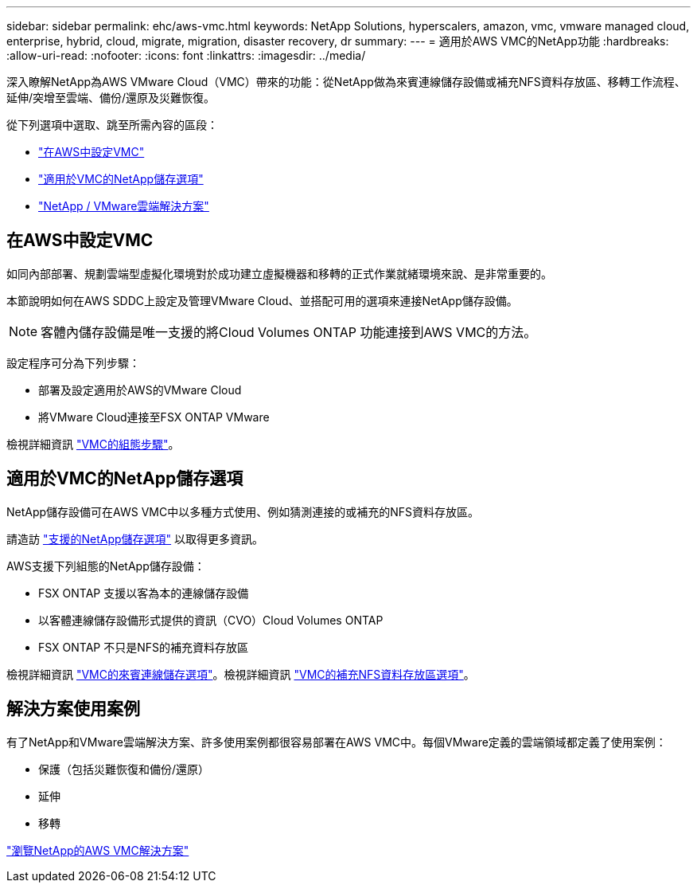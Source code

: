 ---
sidebar: sidebar 
permalink: ehc/aws-vmc.html 
keywords: NetApp Solutions, hyperscalers, amazon, vmc, vmware managed cloud, enterprise, hybrid, cloud, migrate, migration, disaster recovery, dr 
summary:  
---
= 適用於AWS VMC的NetApp功能
:hardbreaks:
:allow-uri-read: 
:nofooter: 
:icons: font
:linkattrs: 
:imagesdir: ../media/


[role="lead"]
深入瞭解NetApp為AWS VMware Cloud（VMC）帶來的功能：從NetApp做為來賓連線儲存設備或補充NFS資料存放區、移轉工作流程、延伸/突增至雲端、備份/還原及災難恢復。

從下列選項中選取、跳至所需內容的區段：

* link:#config["在AWS中設定VMC"]
* link:#datastore["適用於VMC的NetApp儲存選項"]
* link:#solutions["NetApp / VMware雲端解決方案"]




== 在AWS中設定VMC

如同內部部署、規劃雲端型虛擬化環境對於成功建立虛擬機器和移轉的正式作業就緒環境來說、是非常重要的。

本節說明如何在AWS SDDC上設定及管理VMware Cloud、並搭配可用的選項來連接NetApp儲存設備。


NOTE: 客體內儲存設備是唯一支援的將Cloud Volumes ONTAP 功能連接到AWS VMC的方法。

設定程序可分為下列步驟：

* 部署及設定適用於AWS的VMware Cloud
* 將VMware Cloud連接至FSX ONTAP VMware


檢視詳細資訊 link:aws-setup.html["VMC的組態步驟"]。



== 適用於VMC的NetApp儲存選項

NetApp儲存設備可在AWS VMC中以多種方式使用、例如猜測連接的或補充的NFS資料存放區。

請造訪 link:ehc-support-configs.html["支援的NetApp儲存選項"] 以取得更多資訊。

AWS支援下列組態的NetApp儲存設備：

* FSX ONTAP 支援以客為本的連線儲存設備
* 以客體連線儲存設備形式提供的資訊（CVO）Cloud Volumes ONTAP
* FSX ONTAP 不只是NFS的補充資料存放區


檢視詳細資訊 link:aws-guest.html["VMC的來賓連線儲存選項"]。檢視詳細資訊 link:aws-native-nfs-datastore-option.html["VMC的補充NFS資料存放區選項"]。



== 解決方案使用案例

有了NetApp和VMware雲端解決方案、許多使用案例都很容易部署在AWS VMC中。每個VMware定義的雲端領域都定義了使用案例：

* 保護（包括災難恢復和備份/還原）
* 延伸
* 移轉


link:aws-solutions.html["瀏覽NetApp的AWS VMC解決方案"]
